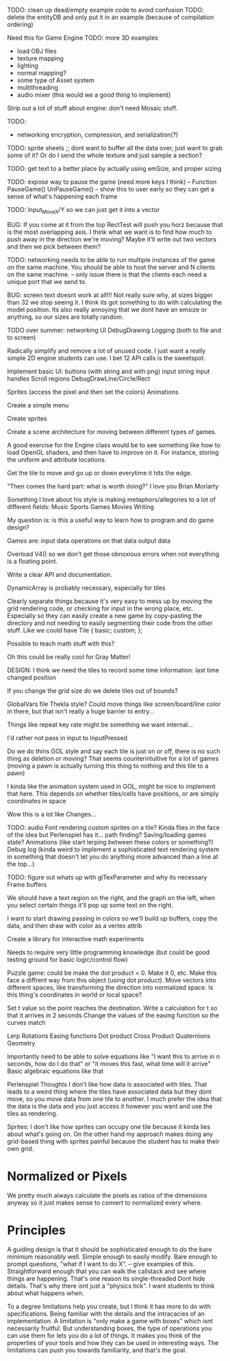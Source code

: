 
TODO: clean up dead/empty example code to avoid confusion
TODO: delete the entityDB and only put it in an example (because of compilation ordering)


Need this for Game Engine
TODO: more 3D examples
- load OBJ files
- texture mapping
- lighting
- normal mapping?
- some type of Asset system
- multithreading
- audio mixer (this would we a good thing to implement)

Strip out a lot of stuff about engine:
don't need Mosaic stuff.

TODO:
- networking encryption, compression, and serialization(?)


TODO: sprite sheets
;; dont want to buffer all the data over, just want to grab some of it? Or do I send the whole texture and just sample a section?

TODO: get text to a better place by actually using emSize, and proper sizing

TODO: expose way to pause the game (need more keys I think)
-- Function PauseGame() UnPauseGame()
-- show this to user early so they can get a sense of what's happening each frame

TODO: Input_MoveX/Y so we can just get it into a vector

BUG: If you come at it from the top RectTest will push you horz because that is the most overlapping axis.
     I think what we want is to find how much to push away in the direction we're moving? Maybe it'll write out two vectors and then we pick between them? 
     

TODO: networking needs to be able to run multiple instances of the game on the same machine. You should be able to host the server and N clients on the same machine. 
-- only issue there is that the clients each need a unique port that we send to.

BUG: screen text doesnt work at all!!! Not really sure why, at sizes bigger than 32 we stop seeing it. I think its got something to do with calculating the model position. 
Its also really annoying that we dont have an emsize or anything, so our sizes are totally random.

TODO over summer:
networking
UI
DebugDrawing
Logging (both to file and to screen)


Radically simplify and remove a lot of unused code. I just want a really simple 2D engine students can use. I bet 12 API calls is the sweetspot.

Implement basic UI:
buttons (with string and with png)
input string
input handles
Scroll regions
DebugDrawLine/Circle/Rect


Sprites (access the pixel and then set the colors)
Animations

Create a simple menu

Create sprites

Create a scene architecture for moving between different types of games.

A good exercise for the Engine class would be to see something like how to load OpenGL shaders, and then have to improve on it. For instance, storing the uniform and attribute locations.


Get the tile to move and go up or down everytime it hits the edge.


"Then comes the hard part: what is worth doing?"
I love you Brian Moriarty

Something I love about his style is making metaphors/allegories to a lot of different fields: 
Music
Sports
Games
Movies
Writing


My question is: is this a useful way to learn how to program and do game design? 



Games are:
input data
operations on that data
output data


Overload V4() so we don't get those obnoxious errors when not everything is a floating point. 


Write a clear API and documentation. 

DynamicArray is probably necessary, especially for tiles 

Clearly separate things because it's very easy to mess up by moving the grid rendering code, or checking for input in the wrong place, etc. Especially so they can easily create a new game by copy-pasting the directory and not needing to easily segmenting their code from the other stuff. Like we could have 
Tile {
   basic;
   custom;
};

Possible to teach math stuff with this? 


Oh this could be really cool for Gray Matter!


DESIGN: 
I think we need the tiles to record some time information: last time changed position

If you change the grid size do we delete tiles out of bounds? 

GlobalVars file Thekla style? Could move things like screen/board/line color in there, but that isn't really a huge barrier to entry...
        
Things like repeat key rate might be something we want internal...

I'd rather not pass in input to InputPressed

Do we do thins GOL style and say each tile is just on or off, there is no such thing as deletion or moving? That seems counterintuitive for a lot of games (moving a pawn is actually turning this thing to nothing and this tile to a pawn)

I kinda like the animation system used in GOL, might be nice to implement that here. This depends on whether tiles/cells have positions, or are simply coordinates in space

Wow this is a lot like Changes...


TODO: 
audio
Font rendering
custom sprites on a tile? Kinda flies in the face of the idea but Perlenspiel has it...
path finding?
Saving/loading games state?
Animations (like start lerping between these colors or something?)
Debug log (kinda weird to implement a sophisticated text rendering system in something that doesn't let you do anything more advanced than a line at the top...)



TODO: figure out whats up with glTexParameter and why its necessary
      Frame buffers

We should have a text region on the right, and the graph on the left, when you select certain things it'll pop up some text on the right.


I want to start drawing passing in colors so we'll build up buffers, copy the data, and then draw with color as a vertex attrib


Create a library for interactive math experiments

Needs to require very little programming knowledge (but could be good testing ground for basic logic/control flow)

Puzzle game: could be make the dot product < 0. Make it 0, etc. Make this face a diffrent way from this object (using dot product). 
Move vectors into different spaces, like transforming the direction into normalized space. 
Is this thing's coordinates in world or local space? 

Set t value so the point reaches the destination. Write a calculation for t so that it arrives in 2 seconds
Change the values of the easing function so the curves match


Lerp
Rotations
Easing functions
Dot product
Cross Product
Quaternions
Geometry

Importantly need to be able to solve equations like "I want this to arrive in n seconds, how do I do that" or "it moves this fast, what time will it arrive"
  Basic algebraic equations like that



Perlenspiel Thoughts
I don't like how data is associated with tiles. That leads to a weird thing where the tiles have associated data but they dont move, so you move data from one tile to another. I much prefer the idea that the data is the data and you just access it however you want and use the tiles as rendering.

Sprites: I don't like how sprites can occupy one tile because it kinda lies about what's going on. On the other hand my approach makes doing any grid-based thing with sprites painful because the student has to make their own grid.

* Normalized or Pixels
  We pretty much always calculate the pixels as ratios of the dimensions anyway so it just makes sense to convert to normalized every where.
  
* Principles
  A guiding design is that it should be sophisticated enough to do the bare minimum reasonably well. 
  Simple enough to easily modify. 
  Bare enough to prompt questions, "what if I want to do X".
  -- give examples of this.
  Straightforward enough that you can walk the callstack and see where things are happening. That's one reason its single-threaded
  Dont hide details. That's why there isnt just a "physics tick". I want students to think about what happens when.
  
  To a degree limitations help you create, but I think it has more to do with specifications. Being familiar with the details and the intracacies of an implementation.
  A limitation is "only make a game with boxes" which isnt necessarily fruitful. But understanding boxes, the type of operations you can use them for lets you do a lot of things. It makes you think of the properties of your tools and how they can be used in interesting ways. The limitations can push you towards familiarity, and that's the goal.
